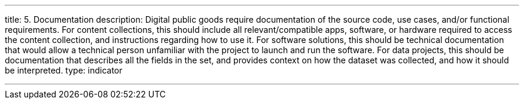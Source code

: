 ---
title: 5. Documentation
description: Digital public goods require documentation of the source code, use cases, and/or functional requirements. For content collections, this should include all relevant/compatible apps, software, or hardware required to access the content collection, and instructions regarding how to use it. For software solutions, this should be technical documentation that would allow a technical person unfamiliar with the project to launch and run the software. For data projects, this should be documentation that describes all the fields in the set, and provides context on how the dataset was collected, and how it should be interpreted.
type: indicator

---
